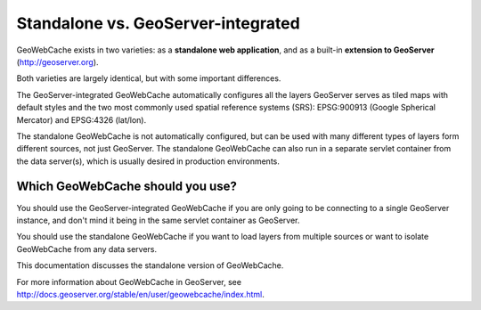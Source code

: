 .. _whichgwc:

Standalone vs. GeoServer-integrated
===================================

GeoWebCache exists in two varieties: as a **standalone web application**, and as a built-in **extension to GeoServer** (`<http://geoserver.org>`_).

Both varieties are largely identical, but with some important differences.  

The GeoServer-integrated GeoWebCache automatically configures all the layers GeoServer serves as tiled maps with default styles and the two most commonly used spatial reference systems (SRS): EPSG:900913 (Google Spherical Mercator) and EPSG:4326 (lat/lon).

The standalone GeoWebCache is not automatically configured, but can be used with many different types of layers form different sources, not just GeoServer.  The standalone GeoWebCache can also run in a separate servlet container from the data server(s), which is usually desired in production environments.


Which GeoWebCache should you use?
---------------------------------

You should use the GeoServer-integrated GeoWebCache if you are only going to be connecting to a single GeoServer instance, and don't mind it being in the same servlet container as GeoServer.

You should use the standalone GeoWebCache if you want to load layers from multiple sources or want to isolate GeoWebCache from any data servers.

This documentation discusses the standalone version of GeoWebCache.

For more information about GeoWebCache in GeoServer, see `<http://docs.geoserver.org/stable/en/user/geowebcache/index.html>`_.




